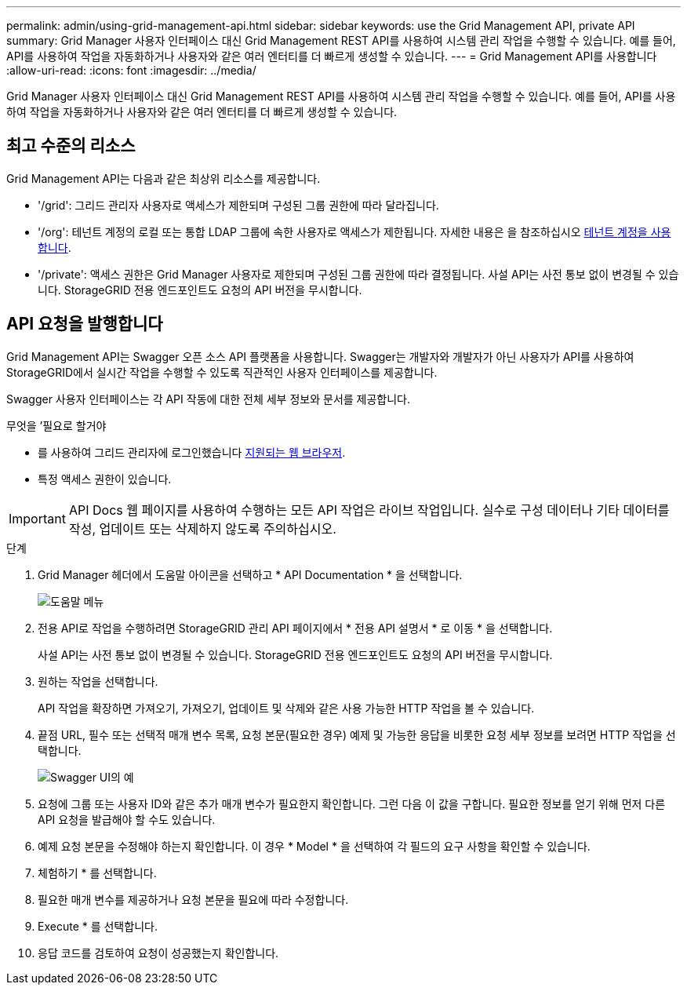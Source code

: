 ---
permalink: admin/using-grid-management-api.html 
sidebar: sidebar 
keywords: use the Grid Management API, private API 
summary: Grid Manager 사용자 인터페이스 대신 Grid Management REST API를 사용하여 시스템 관리 작업을 수행할 수 있습니다. 예를 들어, API를 사용하여 작업을 자동화하거나 사용자와 같은 여러 엔터티를 더 빠르게 생성할 수 있습니다. 
---
= Grid Management API를 사용합니다
:allow-uri-read: 
:icons: font
:imagesdir: ../media/


[role="lead"]
Grid Manager 사용자 인터페이스 대신 Grid Management REST API를 사용하여 시스템 관리 작업을 수행할 수 있습니다. 예를 들어, API를 사용하여 작업을 자동화하거나 사용자와 같은 여러 엔터티를 더 빠르게 생성할 수 있습니다.



== 최고 수준의 리소스

Grid Management API는 다음과 같은 최상위 리소스를 제공합니다.

* '/grid': 그리드 관리자 사용자로 액세스가 제한되며 구성된 그룹 권한에 따라 달라집니다.
* '/org': 테넌트 계정의 로컬 또는 통합 LDAP 그룹에 속한 사용자로 액세스가 제한됩니다. 자세한 내용은 을 참조하십시오 xref:../tenant/index.adoc[테넌트 계정을 사용합니다].
* '/private': 액세스 권한은 Grid Manager 사용자로 제한되며 구성된 그룹 권한에 따라 결정됩니다. 사설 API는 사전 통보 없이 변경될 수 있습니다. StorageGRID 전용 엔드포인트도 요청의 API 버전을 무시합니다.




== API 요청을 발행합니다

Grid Management API는 Swagger 오픈 소스 API 플랫폼을 사용합니다. Swagger는 개발자와 개발자가 아닌 사용자가 API를 사용하여 StorageGRID에서 실시간 작업을 수행할 수 있도록 직관적인 사용자 인터페이스를 제공합니다.

Swagger 사용자 인터페이스는 각 API 작동에 대한 전체 세부 정보와 문서를 제공합니다.

.무엇을 &#8217;필요로 할거야
* 를 사용하여 그리드 관리자에 로그인했습니다 xref:../admin/web-browser-requirements.adoc[지원되는 웹 브라우저].
* 특정 액세스 권한이 있습니다.



IMPORTANT: API Docs 웹 페이지를 사용하여 수행하는 모든 API 작업은 라이브 작업입니다. 실수로 구성 데이터나 기타 데이터를 작성, 업데이트 또는 삭제하지 않도록 주의하십시오.

.단계
. Grid Manager 헤더에서 도움말 아이콘을 선택하고 * API Documentation * 을 선택합니다.
+
image::../media/help_menu.png[도움말 메뉴]

. 전용 API로 작업을 수행하려면 StorageGRID 관리 API 페이지에서 * 전용 API 설명서 * 로 이동 * 을 선택합니다.
+
사설 API는 사전 통보 없이 변경될 수 있습니다. StorageGRID 전용 엔드포인트도 요청의 API 버전을 무시합니다.

. 원하는 작업을 선택합니다.
+
API 작업을 확장하면 가져오기, 가져오기, 업데이트 및 삭제와 같은 사용 가능한 HTTP 작업을 볼 수 있습니다.

. 끝점 URL, 필수 또는 선택적 매개 변수 목록, 요청 본문(필요한 경우) 예제 및 가능한 응답을 비롯한 요청 세부 정보를 보려면 HTTP 작업을 선택합니다.
+
image::../media/swagger_example.png[Swagger UI의 예]

. 요청에 그룹 또는 사용자 ID와 같은 추가 매개 변수가 필요한지 확인합니다. 그런 다음 이 값을 구합니다. 필요한 정보를 얻기 위해 먼저 다른 API 요청을 발급해야 할 수도 있습니다.
. 예제 요청 본문을 수정해야 하는지 확인합니다. 이 경우 * Model * 을 선택하여 각 필드의 요구 사항을 확인할 수 있습니다.
. 체험하기 * 를 선택합니다.
. 필요한 매개 변수를 제공하거나 요청 본문을 필요에 따라 수정합니다.
. Execute * 를 선택합니다.
. 응답 코드를 검토하여 요청이 성공했는지 확인합니다.

